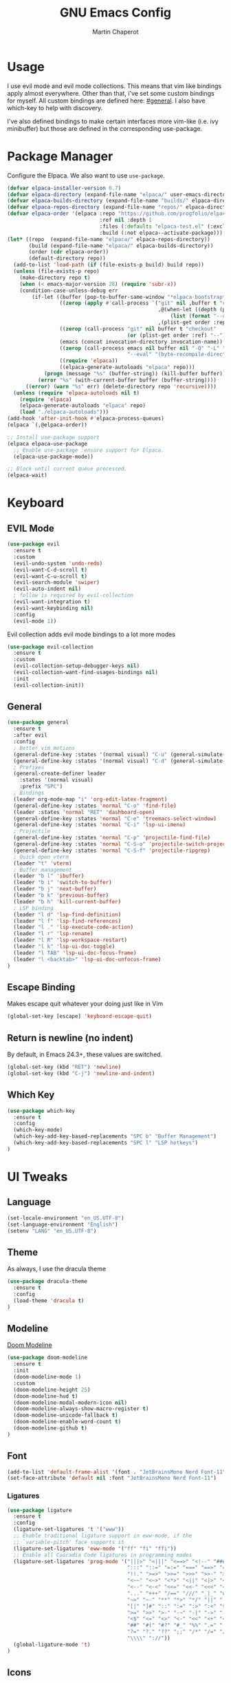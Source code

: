 #+TITLE: GNU Emacs Config
#+AUTHOR: Martin Chaperot
#+PROPERTY: header-args :tangle init.el
#+STARTUP: overview

* Usage
I use evil mode and evil mode collections. This means that vim like bindings apply almost everywhere. 
Other than that, i've set some custom bindings for myself. All custom bindings are defined here: [[#general]]. I also have which-key to help with discovery.

I've also defined bindings to make certain interfaces more vim-like (i.e. ivy minibuffer) but those are defined in the corresponding use-package.
* Package Manager 
Configure the Elpaca. We also want to use ~use-package~.
#+begin_src emacs-lisp
(defvar elpaca-installer-version 0.7)
(defvar elpaca-directory (expand-file-name "elpaca/" user-emacs-directory))
(defvar elpaca-builds-directory (expand-file-name "builds/" elpaca-directory))
(defvar elpaca-repos-directory (expand-file-name "repos/" elpaca-directory))
(defvar elpaca-order '(elpaca :repo "https://github.com/progfolio/elpaca.git"
                              :ref nil :depth 1
                              :files (:defaults "elpaca-test.el" (:exclude "extensions"))
                              :build (:not elpaca--activate-package)))
(let* ((repo  (expand-file-name "elpaca/" elpaca-repos-directory))
       (build (expand-file-name "elpaca/" elpaca-builds-directory))
       (order (cdr elpaca-order))
       (default-directory repo))
  (add-to-list 'load-path (if (file-exists-p build) build repo))
  (unless (file-exists-p repo)
    (make-directory repo t)
    (when (< emacs-major-version 28) (require 'subr-x))
    (condition-case-unless-debug err
        (if-let ((buffer (pop-to-buffer-same-window "*elpaca-bootstrap*"))
                 ((zerop (apply #'call-process `("git" nil ,buffer t "clone"
                                                 ,@(when-let ((depth (plist-get order :depth)))
                                                     (list (format "--depth=%d" depth) "--no-single-branch"))
                                                 ,(plist-get order :repo) ,repo))))
                 ((zerop (call-process "git" nil buffer t "checkout"
                                       (or (plist-get order :ref) "--"))))
                 (emacs (concat invocation-directory invocation-name))
                 ((zerop (call-process emacs nil buffer nil "-Q" "-L" "." "--batch"
                                       "--eval" "(byte-recompile-directory \".\" 0 'force)")))
                 ((require 'elpaca))
                 ((elpaca-generate-autoloads "elpaca" repo)))
            (progn (message "%s" (buffer-string)) (kill-buffer buffer))
          (error "%s" (with-current-buffer buffer (buffer-string))))
      ((error) (warn "%s" err) (delete-directory repo 'recursive))))
  (unless (require 'elpaca-autoloads nil t)
    (require 'elpaca)
    (elpaca-generate-autoloads "elpaca" repo)
    (load "./elpaca-autoloads")))
(add-hook 'after-init-hook #'elpaca-process-queues)
(elpaca `(,@elpaca-order))

;; Install use-package support
(elpaca elpaca-use-package
  ;; Enable use-package :ensure support for Elpaca.
  (elpaca-use-package-mode))

;; Block until current queue processed.
(elpaca-wait)
#+end_src
* Keyboard
** EVIL Mode
#+begin_src emacs-lisp
(use-package evil
  :ensure t
  :custom
  (evil-undo-system 'undo-redo)
  (evil-want-C-d-scroll t)
  (evil-want-C-u-scroll t)
  (evil-search-module 'swiper)
  (evil-auto-indent nil)
  ; follow is required by evil-collection
  (evil-want-integration t)
  (evil-want-keybinding nil)
  :config
  (evil-mode 1))
#+end_src
Evil collection adds evil mode bindings to a lot more modes
#+begin_src emacs-lisp
(use-package evil-collection
  :ensure t
  :custom
  (evil-collection-setup-debugger-keys nil)
  (evil-collection-want-find-usages-bindings nil)
  :init
  (evil-collection-init))
#+end_src
** General 
:PROPERTIES:
:CUSTOM_ID: general
:END:
#+begin_src emacs-lisp
(use-package general
  :ensure t
  :after evil
  :config
  ; Better vim motions
  (general-define-key :states '(normal visual) "C-u" (general-simulate-key ('evil-scroll-up "z z")))
  (general-define-key :states '(normal visual) "C-d" (general-simulate-key ('evil-scroll-down "z z")))
  ; Prefixes
  (general-create-definer leader
    :states '(normal visual)
    :prefix "SPC")
  ; Bindings
  (leader org-mode-map "i" 'org-edit-latex-fragment)
  (general-define-key :states 'normal "C-o" 'find-file)
  (leader :states 'normal "RET" 'dashboard-open)
  (general-define-key :states 'normal "C-e" 'treemacs-select-window)
  (general-define-key :states 'normal "C-i" 'lsp-ui-imenu)
  ; Projectile
  (general-define-key :states 'normal "C-p" 'projectile-find-file)
  (general-define-key :states 'normal "C-S-o" 'projectile-switch-project)
  (general-define-key :states 'normal "C-S-f" 'projectile-ripgrep)
  ; Quick open vterm
  (leader "t" 'vterm)
  ; Buffer management
  (leader "b l" 'ibuffer)
  (leader "b i" 'switch-to-buffer)
  (leader "b j" 'next-buffer)
  (leader "b k" 'previous-buffer)
  (leader "b h" 'kill-current-buffer)
  ; LSP binding
  (leader "l d" 'lsp-find-definition)
  (leader "l f" 'lsp-find-references)
  (leader "l ." 'lsp-execute-code-action)
  (leader "l r" 'lsp-rename)
  (leader "l R" 'lsp-workspace-restart)
  (leader "l k" 'lsp-ui-doc-toggle)
  (leader "l TAB" 'lsp-ui-doc-focus-frame)
  (leader "l <backtab>" 'lsp-ui-doc-unfocus-frame)
)
#+end_src
** Escape Binding
Makes escape quit whatever your doing just like in Vim
#+begin_src emacs-lisp
(global-set-key [escape] 'keyboard-escape-quit)
#+end_src
** Return is newline (no indent)
By default, in Emacs 24.3+, these values are switched.
#+begin_src emacs-lisp
(global-set-key (kbd "RET") 'newline)
(global-set-key (kbd "C-j") 'newline-and-indent)
#+end_src
** Which Key
#+begin_src emacs-lisp
(use-package which-key
  :ensure t
  :config
  (which-key-mode)
  (which-key-add-key-based-replacements "SPC b" "Buffer Management")
  (which-key-add-key-based-replacements "SPC l" "LSP hotkeys")
)
#+end_src
* UI Tweaks
** Language
#+begin_src emacs-lisp
(set-locale-environment "en_US.UTF-8")
(set-language-environment "English")
(setenv "LANG" "en_US.UTF-8")
#+end_src
** Theme
As always, I use the dracula theme
#+begin_src emacs-lisp
(use-package dracula-theme
  :ensure t
  :config
  (load-theme 'dracula t)
)
#+end_src
** Modeline
[[https://github.com/seagle0128/doom-modeline?tab=readme-ov-file#screenshots][Doom Modeline]]
#+begin_src emacs-lisp
(use-package doom-modeline
  :ensure t
  :init
  (doom-modeline-mode 1)
  :custom
  (doom-modeline-height 25)
  (doom-modeline-hud t)
  (doom-modeline-modal-modern-icon nil)
  (doom-modeline-always-show-macro-register t)
  (doom-modeline-unicode-fallback t)
  (doom-modeline-enable-word-count t)
  (doom-modeline-github t)
)
#+end_src
** Font
#+begin_src emacs-lisp
(add-to-list 'default-frame-alist '(font . "JetBrainsMono Nerd Font-11"))
(set-face-attribute 'default nil :font "JetBrainsMono Nerd Font-11")
#+end_src
*** Ligatures
#+begin_src emacs-lisp
(use-package ligature
  :ensure t
  :config
  (ligature-set-ligatures 't '("www"))
  ;; Enable traditional ligature support in eww-mode, if the
  ;; `variable-pitch' face supports it
  (ligature-set-ligatures 'eww-mode '("ff" "fi" "ffi"))
  ;; Enable all Cascadia Code ligatures in programming modes
  (ligature-set-ligatures 'prog-mode '("|||>" "<|||" "<==>" "<!--" "####" "~~>" "***" "||=" "||>"
                                       ":::" "::=" "=:=" "===" "==>" "=!=" "=>>" "=<<" "=/=" "!=="
                                       "!!." ">=>" ">>=" ">>>" ">>-" ">->" "->>" "-->" "---" "-<<"
                                       "<~~" "<~>" "<*>" "<||" "<|>" "<$>" "<==" "<=>" "<=<" "<->"
                                       "<--" "<-<" "<<=" "<<-" "<<<" "<+>" "</>" "###" "#_(" "..<"
                                       "..." "+++" "/==" "///" "_|_" "www" "&&" "^=" "~~" "~@" "~="
                                       "~>" "~-" "**" "*>" "*/" "||" "|}" "|]" "|=" "|>" "|-" "{|"
                                       "[|" "]#" "::" ":=" ":>" ":<" "$>" "==" "=>" "!=" "!!" ">:"
                                       ">=" ">>" ">-" "-~" "-|" "->" "--" "-<" "<~" "<*" "<|" "<:"
                                       "<$" "<=" "<>" "<-" "<<" "<+" "</" "#{" "#[" "#:" "#=" "#!"
                                       "##" "#(" "#?" "#_" "%%" ".=" ".-" ".." ".?" "+>" "++" "?:"
                                       "?=" "?." "??" ";;" "/*" "/=" "/>" "//" "__" "~~" "(*" "*)"
                                       "\\\\" "://"))
  (global-ligature-mode 't)
)
#+end_src
** Icons
*** [[https://github.com/rainstormstudio/nerd-icons.el][Nerd Fonts for Emacs]]
#+begin_src emacs-lisp
(use-package nerd-icons
  :ensure t
 )
#+end_src
*** All the icons
#+begin_src emacs-lisp
(use-package all-the-icons :ensure t)

(use-package all-the-icons-dired
  :ensure t
  :hook (dired-mode . (lambda () (all-the-icons-dired-mode t))))
#+end_src
** Builtin UI Tweaks
#+begin_src emacs-lisp
(setq inhibit-startup-message t)

(scroll-bar-mode -1)
(tool-bar-mode -1)
(tooltip-mode -1)

(menu-bar-mode -1)

(setq-default vertical-scroll-bar nil)

;; Line numbers
(column-number-mode)
(setq-default display-line-numbers 'relative)

;; Disable dialogs/popup windows'
(setq use-file-dialog nil)   ;; No file dialog
(setq use-dialog-box nil)    ;; No dialog box
(setq pop-up-windows nil)    ;; No popup windows

;; remove line wrap
(setq-default truncate-lines t)

; little bit of margin
(setq-default left-margin-width 1 right-margin-width 1)
(set-window-buffer nil (current-buffer))
#+end_src
**Transparency 
#+begin_src emacs-lisp
(set-frame-parameter nil 'alpha-background 75)
(add-to-list 'default-frame-alist '(alpha-background . 75))
#+end_src
** Rainbow Delimiters
Makes ~(~, ~[~, and ~{~ rainbow!
#+begin_src emacs-lisp
(use-package rainbow-delimiters
  :ensure t
  :hook (prog-mode . rainbow-delimiters-mode))
#+end_src
** Rainbow Mode
Displays the color for any hex (i.e. #0000FF)
#+begin_src emacs-lisp
(use-package rainbow-mode
  :ensure t
  :hook org-mode prog-mode)
#+end_src
* Misc Packages
** Projectile
[[https://github.com/bbatsov/projectile][Projectile Github]]
#+begin_src emacs-lisp
(use-package projectile
  :ensure t
  :config
  (projectile-mode 1))
#+end_src
*** Ripgrep support
#+begin_src emacs-lisp
(use-package ripgrep :ensure t)
#+end_src
** Dashboard
[[https://github.com/emacs-dashboard/emacs-dashboard][Emacs Dashboard]]
#+begin_src emacs-lisp
(use-package dashboard
  :ensure t
  :requires (nerd-icons projectile)
  :hook (dashboard-mode . (lambda () (setq display-line-numbers nil)))
  :custom
  (dashboard-banner-logo-title nil)
  (dashboard-startup-banner "~/.config/emacs/logo.txt")
  (dashboard-display-icons-p t)
  (dashboard-center-content t)
  (dashboard-icon-type 'nerd-icons) 
  (dashboard-set-heading-icons t)
  (dashboard-set-file-icons t)
  (dashboard-projects-backend 'projectile)
  (dashboard-items '((projects . 10)
                     (recents  . 10)))
  :config
  (dashboard-setup-startup-hook))
#+end_src
Auto open dashboard
#+begin_src emacs-lisp
(setq initial-buffer-choice (lambda () (get-buffer-create dashboard-buffer-name)))
#+end_src
** Org Mode
#+begin_src emacs-lisp
(use-package org
  :ensure t
  :custom
  (org-hide-emphasis-markers t)
  (org-startup-indented t)
  (org-startup-with-latex-preview t)
  (org-startup-with-inline-images t)
  (org-image-actual-width '(0.5))
  (org-edit-src-content-indentation 0)
  (org-hide-leading-stars t)
  (org-return-follows-link t)
)
#+end_src
*** Org Superstar
~org-superstar~ handles the nice rendering of bullets in headers and lists
#+begin_src emacs-lisp 
(use-package org-superstar
  :ensure t
  :hook (org-mode . (lambda () (org-superstar-mode 1)))
  :config
  (setq org-superstar-leading-bullet "  ")
  (setq org-superstar-special-todo-items t))
#+end_src
*** Latex Formating
#+begin_src emacs-lisp
(setq org-format-latex-options 
  '(:foreground default 
    :background default 
    :scale 3
    :html-foreground "Black" 
    :html-background "Transparent" 
    :html-scale 1.0 
    :matchers ("begin" "$1" "$" "$$" "\\(" "\\[")))
(add-hook 'org-mode-hook
  (lambda ()
      (add-hook 'after-save-hook 'org-latex-preview nil 'make-local)))
#+end_src
*** Auto image rendering
#+begin_src emacs-lisp
(add-hook 'org-mode-hook
  (lambda ()
      (add-hook 'after-save-hook (lambda () (org-display-inline-images)))))
#+end_src
*** Auto Tangleing
Automatically tangles my org files
#+begin_src emacs-lisp
(add-hook 'org-mode-hook
    (lambda ()
        (add-hook 'after-save-hook #'org-babel-tangle
                nil 'make-it-local)))
#+end_src
** Treemacs
#+begin_src emacs-lisp
(use-package treemacs
  :ensure t
  :defer t
  :init
  (with-eval-after-load 'winum
    (define-key winum-keymap (kbd "M-0") #'treemacs-select-window))
  :config
  (progn
    (setq treemacs-collapse-dirs                   (if treemacs-python-executable 3 0)
          treemacs-deferred-git-apply-delay        0.5
          treemacs-directory-name-transformer      #'identity
          treemacs-display-in-side-window          t
          treemacs-eldoc-display                   'simple
          treemacs-file-event-delay                2000
          treemacs-file-extension-regex            treemacs-last-period-regex-value
          treemacs-file-follow-delay               0.2
          treemacs-file-name-transformer           #'identity
          treemacs-follow-after-init               t
          treemacs-expand-after-init               t
          treemacs-find-workspace-method           'find-for-file-or-pick-first
          treemacs-git-command-pipe                ""
          treemacs-goto-tag-strategy               'refetch-index
          treemacs-header-scroll-indicators        '(nil . "^^^^^^")
          treemacs-hide-dot-git-directory          t
          treemacs-indentation                     2
          treemacs-indentation-string              " "
          treemacs-is-never-other-window           nil
          treemacs-max-git-entries                 5000
          treemacs-missing-project-action          'ask
          treemacs-move-forward-on-expand          nil
          treemacs-no-png-images                   nil
          treemacs-no-delete-other-windows         t
          treemacs-project-follow-cleanup          nil
          treemacs-persist-file                    (expand-file-name ".cache/treemacs-persist" user-emacs-directory)
          treemacs-position                        'left
          treemacs-read-string-input               'from-child-frame
          treemacs-recenter-distance               0.1
          treemacs-recenter-after-file-follow      nil
          treemacs-recenter-after-tag-follow       nil
          treemacs-recenter-after-project-jump     'always
          treemacs-recenter-after-project-expand   'on-distance
          treemacs-litter-directories              '("/node_modules" "/.venv" "/.cask")
          treemacs-project-follow-into-home        nil
          treemacs-show-cursor                     nil
          treemacs-show-hidden-files               t
          treemacs-silent-filewatch                nil
          treemacs-silent-refresh                  nil
          treemacs-sorting                         'alphabetic-asc
          treemacs-select-when-already-in-treemacs 'move-back
          treemacs-space-between-root-nodes        t
          treemacs-tag-follow-cleanup              t
          treemacs-tag-follow-delay                1.5
          treemacs-text-scale                      nil
          treemacs-user-mode-line-format           nil
          treemacs-user-header-line-format         nil
          treemacs-wide-toggle-width               70
          treemacs-width                           35
          treemacs-width-increment                 1
          treemacs-width-is-initially-locked       t
          treemacs-workspace-switch-cleanup        nil)

    ;; The default width and height of the icons is 22 pixels. If you are
    ;; using a Hi-DPI display, uncomment this to double the icon size.
    ;;(treemacs-resize-icons 44)

    (treemacs-follow-mode t)
    (treemacs-filewatch-mode t)
    (treemacs-fringe-indicator-mode 'always)
    (when treemacs-python-executable
      (treemacs-git-commit-diff-mode t))

    (pcase (cons (not (null (executable-find "git")))
                 (not (null treemacs-python-executable)))
      (`(t . t)
       (treemacs-git-mode 'deferred))
      (`(t . _)
       (treemacs-git-mode 'simple)))

    (treemacs-hide-gitignored-files-mode nil)))

(use-package treemacs-evil
  :after (treemacs evil)
  :ensure t)

(use-package treemacs-projectile
  :after (treemacs projectile)
  :ensure t)

(use-package treemacs-icons-dired
  :hook (dired-mode . treemacs-icons-dired-enable-once)
  :ensure t)

(use-package treemacs-magit
  :after (treemacs magit)
  :ensure t)
#+end_src
** VTerm
#+begin_src emacs-lisp
(use-package vterm
  :ensure t
  :hook (vterm-mode . (lambda () (setq display-line-numbers nil)))
  :custom
  (vterm-kill-buffer-on-exit t)
)
#+end_src
** Evil Anzu
Anzu is a package that displays the current match count + total count in the mode line
#+begin_src emacs-lisp
(use-package evil-anzu
  :ensure t
  :after (evil)
)
(use-package anzu
  :ensure t
  :config
  (global-anzu-mode +1)
)
#+end_src
** Golden Ratio
Ensures windows stay at reasonable sizes
#+begin_src emacs-lisp
(use-package golden-ratio
  :ensure t
  :custom
  (golden-ratio-auto-scale t)
  :config
  (setq golden-ratio-extra-commands
    (append golden-ratio-extra-commands
    '(evil-window-left
      evil-window-right
      evil-window-up
      evil-window-down
      buf-move-left
      buf-move-right
      buf-move-up
      buf-move-down
      window-number-select
      select-window
      select-window-1
      select-window-2
      select-window-3
      select-window-4
      select-window-5
      select-window-6
      select-window-7
      select-window-8
      select-window-9)
    )
  )
  (golden-ratio-mode 1)
)
#+end_src
* Language Support
** Tree Sitter (Syntax Highlighting)
*** Ensure treesitter
#+begin_src emacs-lisp
(require 'treesit)
(customize-set-variable 'treesit-font-lock-level 4)
#+end_src
*** Enable modes
#+begin_src emacs-lisp
(use-package treesit-auto
  :ensure t
  :config
  (global-treesit-auto-mode))
#+end_src
** Markdown
[[https://jblevins.org/projects/markdown-mode][markdown-mode documentation]] 
#+begin_src emacs-lisp
(use-package markdown-mode :ensure t)
#+end_src

** LSP Mode
#+begin_src emacs-lisp
(use-package lsp-mode
  :ensure t
  :hook (
    (css-ts-mode . lsp)
  )
  :commands lsp
)

#+end_src
** LSP UI
#+begin_src emacs-lisp
(use-package lsp-ui
  :ensure t
  :hook (lsp-ui-doc-frame-mode . (lambda () (setq display-line-numbers nil)))
  :custom
  (lsp-ui-doc-position 'at-point)
  :config
  (add-to-list 'lsp-ui-doc-frame-parameters '(alpha-background . 100))
)
#+end_src
** Web
#+begin_src emacs-lisp
(use-package web-mode
  :ensure t
  :hook (
    (html-mode . web-mode)
    (mhtml-mode . web-mode)
    (web-mode . lsp)
  )
)
#+end_src
** Python 
*** Pyright
#+begin_src emacs-lisp
(use-package lsp-pyright
  :ensure t
  :hook
  (python-ts-mode . (lambda () (lsp) ));(flycheck-add-next-checker 'lsp 'python-pylint)))
  :init
  (setq lsp-pyright-multi-root nil)
)
#+end_src
** Java
LSP Java
#+begin_src emacs-lisp
(use-package lsp-java
  :ensure t
  :hook (java-ts-mode . lsp)
)
#+end_src

* Quality of Life
** Ivy/Swiper
Handles the better autocompletion/search functionality in the minibuffer
#+begin_src emacs-lisp
(use-package ivy
  :ensure t
  :bind (:map ivy-minibuffer-map
          ("C-l" . ivy-alt-done)
          ("TAB" . ivy-alt-done)
          ("C-j" . ivy-next-line)
          ("C-k" . ivy-previous-line))
  :config
  (setq ivy-switch-buffer-map nil) ; Remove default kill buffer binding
  (ivy-mode 1))

(use-package swiper :ensure t)
#+end_src
** Move Backup Files
#+begin_src emacs-lisp
(setq backup-directory-alist '(("." . "~/.config/emacs/backup"))
      backup-by-copying      t  ; Don't de-link hard links
      version-control        t  ; Use version numbers on backups
      delete-old-versions    t  ; Automatically delete excess backups:
      kept-new-versions      20 ; how many of the newest versions to keep
      kept-old-versions      2) ; and how many of the old
#+end_src
** Move Custom File
#+begin_src emacs-lisp
(setq custom-file "~/.config/emacs/emacs-custom.el")
(ignore-errors (load custom-file))
#+end_src
** Enable Folding 
#+begin_src emacs-lisp
(add-hook 'prog-mode-hook 'hs-minor-mode)
#+end_src
** Auto Revert
#+begin_src emacs-lisp
(global-auto-revert-mode)
#+end_src
** Flycheck
Modern on-the-fly syntax checking extension. [[https://github.com/flycheck/flycheck][Github]]
#+begin_src emacs-lisp
(use-package flycheck
  :ensure t
  :config
  (global-flycheck-mode)
)
#+end_src
** Company Mode
A text completion framework
#+begin_src emacs-lisp
(use-package company
  :ensure t
  :config
  (company-mode)
)
#+end_src
